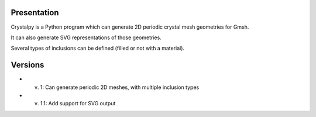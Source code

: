 Presentation
============

Crystalpy is a Python program which can generate 2D periodic crystal mesh geometries for Gmsh.

It can also generate SVG representations of those geometries.

Several types of inclusions can be defined (filled or not with a material).

Versions
========

* v. 1:		Can generate periodic 2D meshes, with multiple inclusion types
* v. 1.1:	Add support for SVG output
